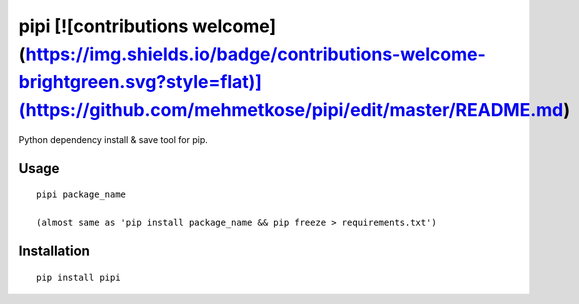 pipi [![contributions welcome](https://img.shields.io/badge/contributions-welcome-brightgreen.svg?style=flat)](https://github.com/mehmetkose/pipi/edit/master/README.md)
====

Python dependency install & save tool for pip.

Usage
~~~~~~~~~~~~

::

    pipi package_name

    (almost same as 'pip install package_name && pip freeze > requirements.txt')

Installation
~~~~~~~~~~~~

::

    pip install pipi
